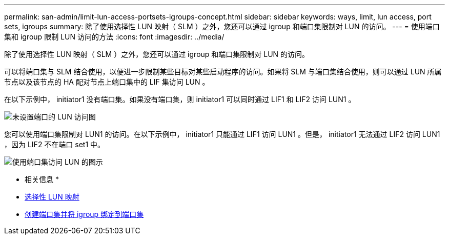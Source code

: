 ---
permalink: san-admin/limit-lun-access-portsets-igroups-concept.html 
sidebar: sidebar 
keywords: ways, limit, lun access,  port sets, igroups 
summary: 除了使用选择性 LUN 映射（ SLM ）之外，您还可以通过 igroup 和端口集限制对 LUN 的访问。 
---
= 使用端口集和 igroup 限制 LUN 访问的方法
:icons: font
:imagesdir: ../media/


[role="lead"]
除了使用选择性 LUN 映射（ SLM ）之外，您还可以通过 igroup 和端口集限制对 LUN 的访问。

可以将端口集与 SLM 结合使用，以便进一步限制某些目标对某些启动程序的访问。如果将 SLM 与端口集结合使用，则可以通过 LUN 所属节点以及该节点的 HA 配对节点上端口集中的 LIF 集访问 LUN 。

在以下示例中， initiator1 没有端口集。如果没有端口集，则 initiator1 可以同时通过 LIF1 和 LIF2 访问 LUN1 。

image::../media/bsag-c-mode-no-portset.gif[未设置端口的 LUN 访问图]

您可以使用端口集限制对 LUN1 的访问。在以下示例中， initiator1 只能通过 LIF1 访问 LUN1 。但是， initiator1 无法通过 LIF2 访问 LUN1 ，因为 LIF2 不在端口 set1 中。

image::../media/bsag-c-mode-portset.gif[使用端口集访问 LUN 的图示]

* 相关信息 *

* xref:selective-lun-map-concept.adoc[选择性 LUN 映射]
* xref:create-port-sets-binding-igroups-task.adoc[创建端口集并将 igroup 绑定到端口集]


